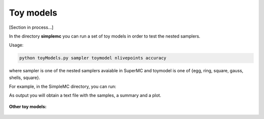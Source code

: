 ===========
Toy models
===========

[Section in process...]

In the directory **simplemc** you can run a set of toy models in order to test the nested samplers. 

Usage:

.. code-block:: bash

   python toyModels.py sampler toymodel nlivepoints accuracy

where sampler is one of the nested samplers avaiable in SuperMC and toymodel is one of {egg, ring, square, gauss, shells, square}.


For example, in the SimpleMC directory, you can run:

.. code-block:: bash
   :linenos:
   
   python examples/toyModels.py egg mnest 50 0.5


As output you will obtain a text file with the samples, a summary and a plot. 

.. figure:: img/egg_mnest_50_0.6_2D.png


**Other toy models:**

.. figure:: img/toymodels.png


